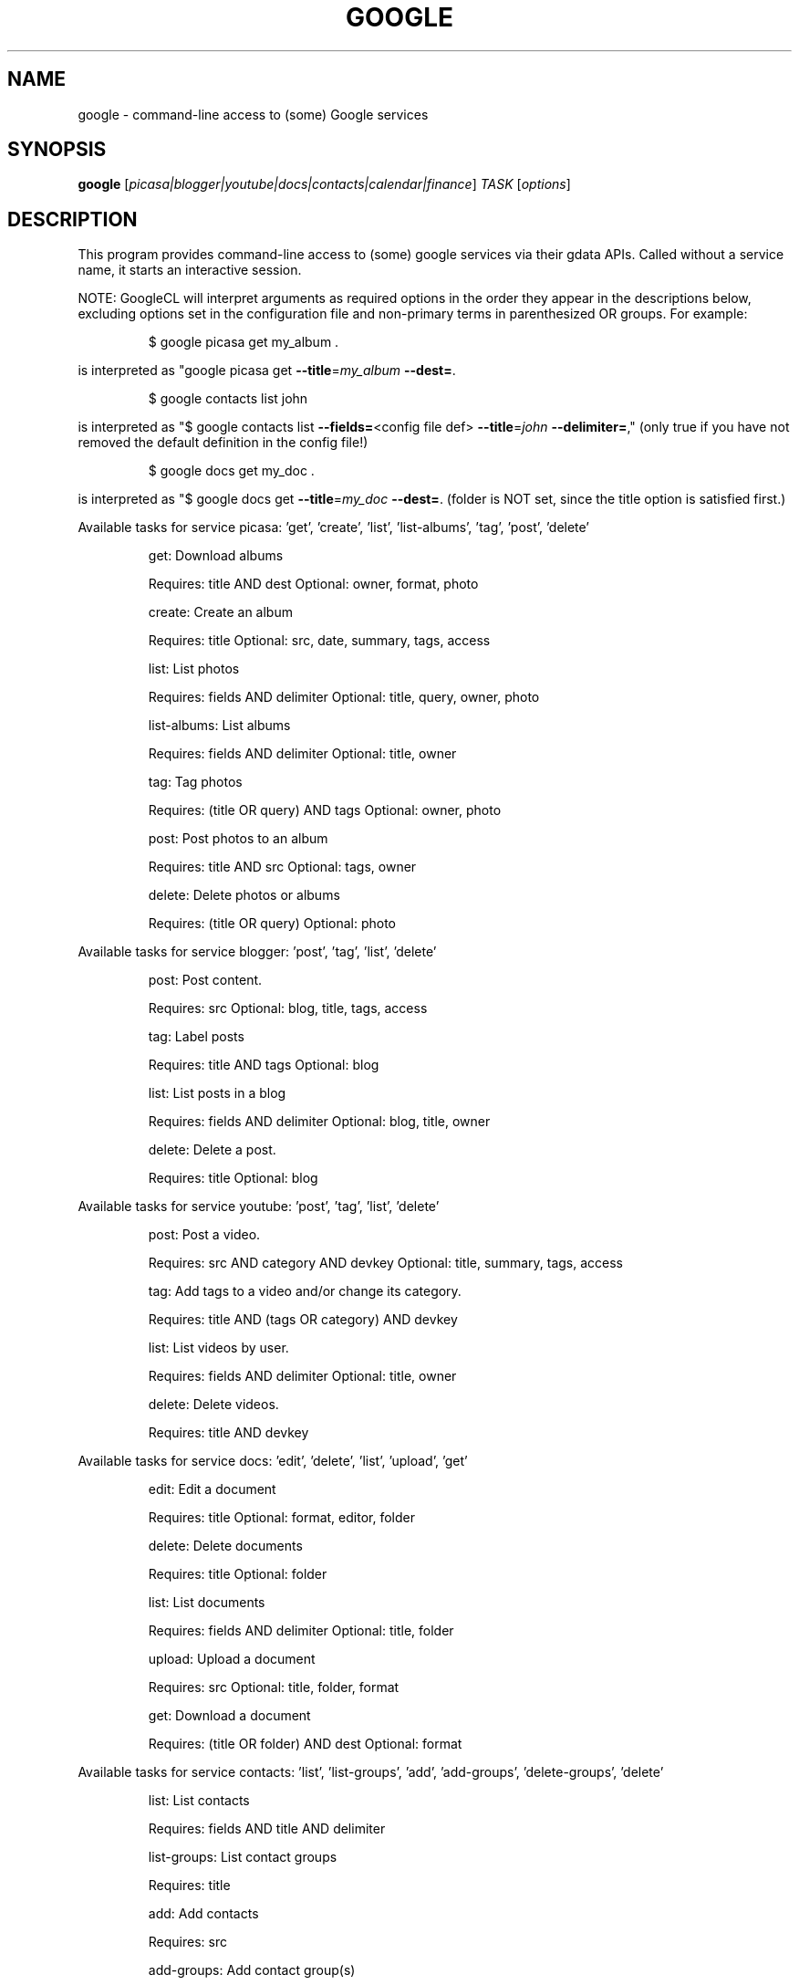 .\" DO NOT MODIFY THIS FILE!  It was generated by help2man 1.37.1.
.TH GOOGLE "1" "November 2010" "google 0.9.11" "User Commands"
.SH NAME
google \- command-line access to (some) Google services
.SH SYNOPSIS
.B google
[\fIpicasa|blogger|youtube|docs|contacts|calendar|finance\fR] \fITASK \fR[\fIoptions\fR]
.SH DESCRIPTION
This program provides command\-line access to
(some) google services via their gdata APIs.
Called without a service name, it starts an interactive session.
.PP
NOTE: GoogleCL will interpret arguments as required options in the
order they appear in the descriptions below, excluding options
set in the configuration file and non\-primary terms in parenthesized
OR groups. For example:
.IP
\f(CW$ google picasa get my_album .\fR
.PP
is interpreted as "google picasa get \fB\-\-title\fR=\fImy_album\fR \fB\-\-dest=\fR.
.IP
\f(CW$ google contacts list john\fR
.PP
is interpreted as "$ google contacts list \fB\-\-fields=\fR<config file def> \fB\-\-title\fR=\fIjohn\fR \fB\-\-delimiter=\fR,"
(only true if you have not removed the default definition in the config file!)
.IP
\f(CW$ google docs get my_doc .\fR
.PP
is interpreted as "$ google docs get \fB\-\-title\fR=\fImy_doc\fR \fB\-\-dest=\fR.
(folder is NOT set, since the title option is satisfied first.)
.PP
Available tasks for service picasa: 'get', 'create', 'list', 'list\-albums', 'tag', 'post', 'delete'
.IP
get: Download albums
.IP
Requires: title AND dest Optional: owner, format, photo
.IP
create: Create an album
.IP
Requires: title Optional: src, date, summary, tags, access
.IP
list: List photos
.IP
Requires: fields AND delimiter Optional: title, query, owner, photo
.IP
list\-albums: List albums
.IP
Requires: fields AND delimiter Optional: title, owner
.IP
tag: Tag photos
.IP
Requires: (title OR query) AND tags Optional: owner, photo
.IP
post: Post photos to an album
.IP
Requires: title AND src Optional: tags, owner
.IP
delete: Delete photos or albums
.IP
Requires: (title OR query) Optional: photo
.PP
Available tasks for service blogger: 'post', 'tag', 'list', 'delete'
.IP
post: Post content.
.IP
Requires: src Optional: blog, title, tags, access
.IP
tag: Label posts
.IP
Requires: title AND tags Optional: blog
.IP
list: List posts in a blog
.IP
Requires: fields AND delimiter Optional: blog, title, owner
.IP
delete: Delete a post.
.IP
Requires: title Optional: blog
.PP
Available tasks for service youtube: 'post', 'tag', 'list', 'delete'
.IP
post: Post a video.
.IP
Requires: src AND category AND devkey Optional: title, summary, tags, access
.IP
tag: Add tags to a video and/or change its category.
.IP
Requires: title AND (tags OR category) AND devkey
.IP
list: List videos by user.
.IP
Requires: fields AND delimiter Optional: title, owner
.IP
delete: Delete videos.
.IP
Requires: title AND devkey
.PP
Available tasks for service docs: 'edit', 'delete', 'list', 'upload', 'get'
.IP
edit: Edit a document
.IP
Requires: title Optional: format, editor, folder
.IP
delete: Delete documents
.IP
Requires: title Optional: folder
.IP
list: List documents
.IP
Requires: fields AND delimiter Optional: title, folder
.IP
upload: Upload a document
.IP
Requires: src Optional: title, folder, format
.IP
get: Download a document
.IP
Requires: (title OR folder) AND dest Optional: format
.PP
Available tasks for service contacts: 'list', 'list\-groups', 'add', 'add\-groups', 'delete\-groups', 'delete'
.IP
list: List contacts
.IP
Requires: fields AND title AND delimiter
.IP
list\-groups: List contact groups
.IP
Requires: title
.IP
add: Add contacts
.IP
Requires: src
.IP
add\-groups: Add contact group(s)
.IP
Requires: title
.IP
delete\-groups: Delete contact group(s)
.IP
Requires: title
.IP
delete: Delete contacts
.IP
Requires: title
.PP
Available tasks for service calendar: 'add', 'list', 'today', 'delete'
.IP
add: Add event to a calendar
.IP
Requires: src Optional: cal
.IP
list: List events on a calendar
.IP
Requires: fields AND delimiter Optional: title, query, date, cal
.IP
today: List events for the next 24 hours
.IP
Requires: fields AND delimiter Optional: title, query, cal
.IP
delete: Delete event from a calendar
.IP
Requires: (title OR query) Optional: date, cal
.PP
Available tasks for service finance: 'list\-txn', 'delete\-pos', 'create\-pos', 'delete\-txn', 'create', 'create\-txn', 'list', 'list\-pos', 'delete'
.IP
list\-txn: List transactions
.IP
Requires: title AND ticker
.IP
delete\-pos: Delete positions
.IP
Requires: title Optional: ticker
.IP
create\-pos: Create position
.IP
Requires: title AND ticker
.IP
delete\-txn: Delete transactions
.IP
Requires: title AND ticker Optional: txnid
.IP
create: Create a portfolio
.IP
Requires: title AND currency
.IP
create\-txn: Create transaction
.IP
Requires: title AND ticker AND ttype Optional: shares, price, date, commission, currency, notes
.IP
list: List portfolios
.IP
Requires: none Optional: fields
.IP
list\-pos: List positions
.IP
Requires: title
.IP
delete: Delete portfolios
.IP
Requires: title
.SH OPTIONS
.TP
\fB\-\-version\fR
show program's version number and exit
.TP
\fB\-h\fR, \fB\-\-help\fR
show this help message and exit
.TP
\fB\-\-access\fR=\fIACCESS\fR
Specify access/visibility level of an upload
.TP
\fB\-\-blog\fR=\fIBLOG\fR
Blogger only \- specify a blog other than your primary.
.TP
\fB\-\-cal\fR=\fICAL\fR
Calendar only \- specify a calendar other than your
primary.
.TP
\fB\-c\fR CATEGORY, \fB\-\-category\fR=\fICATEGORY\fR
YouTube only \- specify video categories as a commaseparated list, e.g. "Film, Travel"
.TP
\fB\-\-commission\fR=\fICOMMISSION\fR
Finance only \- specify commission for transaction
.TP
\fB\-\-config\fR=\fICONFIG\fR
Specify location of config file.
.TP
\fB\-\-currency\fR=\fICURRENCY\fR
Finance only \- specify currency for portfolio
.TP
\fB\-\-devtags\fR=\fIDEVTAGS\fR
YouTube only \- specify developer tags as a commaseparated list.
.TP
\fB\-\-devkey\fR=\fIDEVKEY\fR
YouTube only \- specify a developer key
.TP
\fB\-d\fR DATE, \fB\-\-date\fR=\fIDATE\fR
Calendar only \- date of the event to add/look for. Can
also specify a range with a comma. Picasa only \- sets
the date of the album Finance only \- transaction
creation date
.TP
\fB\-\-debug\fR
Enable all debugging output, including HTTP data
.TP
\fB\-\-delimiter\fR=\fIDELIMITER\fR
Specify a delimiter for the output of the list task.
.TP
\fB\-\-dest\fR=\fIDEST\fR
Destination. Typically, where to save data being
downloaded.
.TP
\fB\-\-draft\fR
Blogger only \- post as a draft. Shorthand for
\fB\-\-access\fR=\fIdraft\fR
.TP
\fB\-\-editor\fR=\fIEDITOR\fR
Docs only \- editor to use on a file.
.TP
\fB\-\-fields\fR=\fIFIELDS\fR
Fields to list with list task.
.TP
\fB\-f\fR FOLDER, \fB\-\-folder\fR=\fIFOLDER\fR
Docs only \- specify folder(s) to upload to / search
in.
.TP
\fB\-\-force\-auth\fR
Force validation step for re\-used access tokens
(Overrides \fB\-\-skip\-auth\fR).
.TP
\fB\-\-format\fR=\fIFORMAT\fR
Docs only \- format to download documents as.
.TP
\fB\-\-hostid\fR=\fIHOSTID\fR
Label the machine being used.
.TP
\fB\-n\fR TITLE, \fB\-\-title\fR=\fITITLE\fR
Title of the item
.TP
\fB\-\-no\-convert\fR
Google Apps Premier only \- do not convert the file on
upload. (Else converts to native Google Docs format)
.TP
\fB\-\-notes\fR=\fINOTES\fR
Finance only \- specify notes for transaction
.TP
\fB\-o\fR OWNER, \fB\-\-owner\fR=\fIOWNER\fR
Username or ID of the owner of the resource. For
example, 'picasa list\-albums \fB\-o\fR bob' to list bob's
albums
.TP
\fB\-\-photo\fR=\fIPHOTO\fR
Picasa only \- specify title or name of photo(s)
.TP
\fB\-\-price\fR=\fIPRICE\fR
Finance only \- specify price for transaction
.TP
\fB\-q\fR QUERY, \fB\-\-query\fR=\fIQUERY\fR
Full text query string for specifying items. Searches
on titles, captions, and tags.
.TP
\fB\-\-quiet\fR
Print only prompts and error messages
.TP
\fB\-\-reminder\fR=\fIREMINDER\fR
Calendar only \- specify time for added event's
reminder, e.g. "10m", "3h", "1d"
.TP
\fB\-\-shares\fR=\fISHARES\fR
Finance only \- specify amount of shares for
transaction
.TP
\fB\-\-skip\-auth\fR
Skip validation step for re\-used access tokens.
.TP
\fB\-\-src\fR=\fISRC\fR
Source. Typically files to upload.
.TP
\fB\-s\fR SUMMARY, \fB\-\-summary\fR=\fISUMMARY\fR
Description of the upload, or file containing the
description.
.TP
\fB\-t\fR TAGS, \fB\-\-tags\fR=\fITAGS\fR
Tags for item, e.g. "Sunsets, Earth Day"
.TP
\fB\-\-ticker\fR=\fITICKER\fR
Finance only \- specify ticker
.TP
\fB\-\-ttype\fR=\fITTYPE\fR
Finance only \- specify transaction type, e.g. "Bye",
"Sell", "Buy to Cover", "Sell Short"
.TP
\fB\-\-txnid\fR=\fITXNID\fR
Finance only \- specify transaction id
.TP
\fB\-u\fR USER, \fB\-\-user\fR=\fIUSER\fR
Username to log in with for the service.
.TP
\fB\-v\fR, \fB\-\-verbose\fR
Print all messages.
.SH EXAMPLES
.nf
google blogger post \-\-title 'foo' 'command line posting'

google calendar add 'Lunch with Jim at noon tomorrow'

google contacts list name,email >contacts.csv

google docs edit \-\-title 'Shopping list'

google picasa create \-\-title 'Cat Photos' ~/photos/cats/*.jpg

google youtube post \-\-category Education killer_robots.avi
